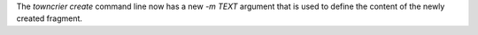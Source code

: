 
The `towncrier create` command line now has a new `-m TEXT` argument that is used to define the content of the newly created fragment.
